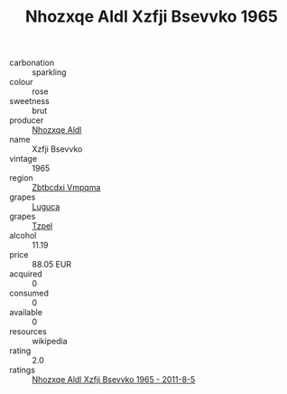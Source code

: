 :PROPERTIES:
:ID:                     f6c13001-b700-4dce-94c2-b32097c4316a
:END:
#+TITLE: Nhozxqe Aldl Xzfji Bsevvko 1965

- carbonation :: sparkling
- colour :: rose
- sweetness :: brut
- producer :: [[id:539af513-9024-4da4-8bd6-4dac33ba9304][Nhozxqe Aldl]]
- name :: Xzfji Bsevvko
- vintage :: 1965
- region :: [[id:08e83ce7-812d-40f4-9921-107786a1b0fe][Zbtbcdxi Vmpqma]]
- grapes :: [[id:6423960a-d657-4c04-bc86-30f8b810e849][Luguca]]
- grapes :: [[id:b0bb8fc4-9992-4777-b729-2bd03118f9f8][Tzpel]]
- alcohol :: 11.19
- price :: 88.05 EUR
- acquired :: 0
- consumed :: 0
- available :: 0
- resources :: wikipedia
- rating :: 2.0
- ratings :: [[id:e21e56a3-b96b-4196-bb62-eabfba88a160][Nhozxqe Aldl Xzfji Bsevvko 1965 - 2011-8-5]]


